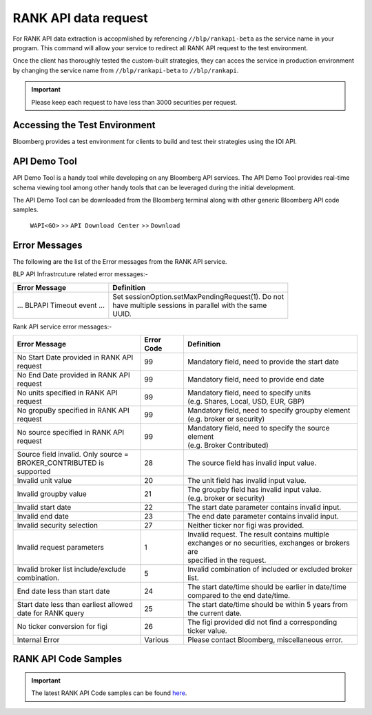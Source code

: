 #####################
RANK API data request
#####################

For RANK API data extraction is accopmlished by referencing ``//blp/rankapi-beta``  as the service name in your program. This command will allow your service to redirect all RANK API request to the test environment.

Once the client has thoroughly tested the custom-built strategies, they can acces the service in production environment by changing the service name from ``//blp/rankapi-beta`` to  ``//blp/rankapi``.

.. important::

	Please keep each request to have less than 3000 securities per request.


Accessing the Test Environment
==============================
Bloomberg provides a test environment for clients to build and test their strategies using the IOI API.


API Demo Tool
=============
API Demo Tool is a handy tool while developing on any Bloomberg API services. The API Demo Tool provides real-time schema viewing tool among other handy tools that can be leveraged during the initial development.

The API Demo Tool can be downloaded from the Bloomberg terminal along with other generic Bloomberg API code samples.

    ``WAPI<GO>`` >> ``API Download Center`` >> ``Download`` 


Error Messages
==============
The following are the list of the Error messages from the RANK API service.

BLP API Infrastrcuture related error messages:-

+-------------------------------------------+-------------------------------------------------------+
|Error Message                              |Definition                                             |
+===========================================+=======================================================+
| ... BLPAPI Timeout event ...              | | Set sessionOption.setMaxPendingRequest(1). Do not   |
|                                           | | have multiple sessions in parallel with the same    |
|                                           | | UUID.                                               |
+-------------------------------------------+-------------------------------------------------------+

Rank API service error messages:-

+-------------------------------------------+----------+-------------------------------------------------------+
|Error Message                              |Error Code|Definition                                             |
+===========================================+==========+=======================================================+
| | No Start Date provided in RANK API      | 99       | | Mandatory field, need to provide the start date     |
| | request                                 |          |                                                       |
+-------------------------------------------+----------+-------------------------------------------------------+
| | No End Date provided in RANK API        | 99       | | Mandatory field, need to provide end date           |
| | request                                 |          |                                                       |
+-------------------------------------------+----------+-------------------------------------------------------+
| | No units specified in RANK API          | 99       | | Mandatory field, need to specify units              |
| | request                                 |          | | (e.g. Shares, Local, USD, EUR, GBP)                 |
+-------------------------------------------+----------+-------------------------------------------------------+
| | No gropuBy specified in RANK API        | 99       | | Mandatory field, need to specify groupby element    |
| | request                                 |          | | (e.g. broker or security)                           |
+-------------------------------------------+----------+-------------------------------------------------------+
| | No source specified in RANK API         | 99       | | Mandatory field, need to specify the source element |
| | request                                 |          | | (e.g. Broker Contributed)                           |
+-------------------------------------------+----------+-------------------------------------------------------+
| | Source field invalid. Only source =     | 28       | | The source field has invalid input value.           |
| | BROKER_CONTRIBUTED is supported         |          |                                                       |  
+-------------------------------------------+----------+-------------------------------------------------------+
| | Invalid unit value                      | 20       | | The unit field has invalid input value.             |
+-------------------------------------------+----------+-------------------------------------------------------+
| | Invalid groupby value                   | 21       | | The groupby field has invalid input value.          |
|                                           |          | | (e.g. broker or security)                           |
+-------------------------------------------+----------+-------------------------------------------------------+
| | Invalid start date                      | 22       | | The start date parameter contains invalid input.    |
+-------------------------------------------+----------+-------------------------------------------------------+
| | Invalid end date                        | 23       | | The end date parameter contains invalid input.      |
+-------------------------------------------+----------+-------------------------------------------------------+
| | Invalid security selection              | 27       | | Neither ticker nor figi was provided.               |
+-------------------------------------------+----------+-------------------------------------------------------+
| | Invalid request parameters              | 1        | | Invalid request. The result contains multiple       |
|                                           |          | | exchanges or no securities, exchanges or brokers are|
|                                           |          | | specified in the request.                           |
+-------------------------------------------+----------+-------------------------------------------------------+
| | Invalid broker list include/exclude     | 5        | | Invalid combination of included or excluded broker  |
| | combination.                            |          | | list.                                               |
+-------------------------------------------+----------+-------------------------------------------------------+
| End date less than start date             | 24       | | The start date/time should be earlier in date/time  |
|                                           |          | | compared to the end date/time.                      |
+-------------------------------------------+----------+-------------------------------------------------------+
| | Start date less than earliest allowed   | 25       | | The start date/time should be within 5 years from   | 
| | date for RANK query                     |          | | the current date.                                   |
+-------------------------------------------+----------+-------------------------------------------------------+
| | No ticker conversion for figi           | 26       | | The figi provided did not find a corresponding      |
|                                           |          | | ticker value.                                       |
+-------------------------------------------+----------+-------------------------------------------------------+
| | Internal Error                          | Various  | | Please contact Bloomberg, miscellaneous error.      |
+-------------------------------------------+----------+-------------------------------------------------------+


RANK API Code Samples
=====================

.. important::

			The latest RANK API Code samples can be found `here`_.

			.. _here: https://github.com/tkim/rank_api_repository







